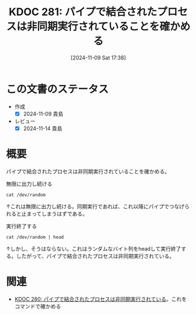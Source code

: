:properties:
:ID: 20241109T173824
:mtime:    20241114213317
:ctime:    20241109173834
:end:
#+title:      KDOC 281: パイプで結合されたプロセスは非同期実行されていることを確かめる
#+date:       [2024-11-09 Sat 17:38]
#+filetags:   :permanent:
#+identifier: 20241109T173824

* この文書のステータス
- 作成
  - [X] 2024-11-09 貴島
- レビュー
  - [X] 2024-11-14 貴島

* 概要

パイプで結合されたプロセスは非同期実行されていることを確かめる。

#+caption: 無限に出力し続ける
#+begin_src shell
cat /dev/random
#+end_src

↑これは無限に出力し続ける。同期実行であれば、これ以降にパイプでつなげられると止まってしまうはずである。

#+caption: 実行終了する
#+begin_src shell
cat /dev/random | head
#+end_src

↑しかし、そうはならない。これはランダムなバイト列をheadして実行終了する。したがって、パイプで結合されたプロセスは非同期実行されている。

* 関連
- [[id:20241109T172124][KDOC 280: パイプで結合されたプロセスは非同期実行されている]]。これをコマンドで確かめる

